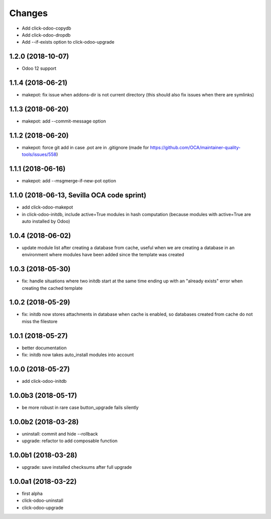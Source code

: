 Changes
~~~~~~~

.. Future (?)
.. ----------
.. -

- Add click-odoo-copydb
- Add click-odoo-dropdb
- Add --if-exists option to click-odoo-upgrade

1.2.0 (2018-10-07)
------------------
- Odoo 12 support

1.1.4 (2018-06-21)
------------------
- makepot: fix issue when addons-dir is not current directory
  (this should also fix issues when there are symlinks)

1.1.3 (2018-06-20)
------------------
- makepot: add --commit-message option

1.1.2 (2018-06-20)
------------------
- makepot: force git add in case .pot are in .gitignore
  (made for https://github.com/OCA/maintainer-quality-tools/issues/558)

1.1.1 (2018-06-16)
------------------
- makepot: add --msgmerge-if-new-pot option

1.1.0 (2018-06-13, Sevilla OCA code sprint)
-------------------------------------------
- add click-odoo-makepot
- in click-odoo-initdb, include active=True modules in hash computation
  (because modules with active=True are auto installed by Odoo)

1.0.4 (2018-06-02)
------------------
- update module list after creating a database from cache, useful when
  we are creating a database in an environment where modules have
  been added since the template was created

1.0.3 (2018-05-30)
------------------
- fix: handle situations where two initdb start at the same time
  ending up with an "already exists" error when creating the cached template

1.0.2 (2018-05-29)
------------------
- fix: initdb now stores attachments in database when cache is enabled,
  so databases created from cache do not miss the filestore

1.0.1 (2018-05-27)
------------------
- better documentation
- fix: initdb now takes auto_install modules into account

1.0.0 (2018-05-27)
------------------
- add click-odoo-initdb

1.0.0b3 (2018-05-17)
--------------------
- be more robust in rare case button_upgrade fails silently

1.0.0b2 (2018-03-28)
--------------------
- uninstall: commit and hide --rollback
- upgrade: refactor to add composable function


1.0.0b1 (2018-03-28)
--------------------
- upgrade: save installed checksums after full upgrade


1.0.0a1 (2018-03-22)
--------------------
- first alpha
- click-odoo-uninstall
- click-odoo-upgrade
